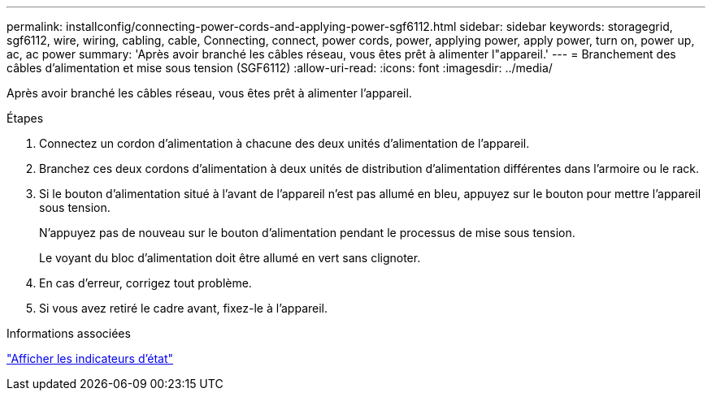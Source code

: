 ---
permalink: installconfig/connecting-power-cords-and-applying-power-sgf6112.html 
sidebar: sidebar 
keywords: storagegrid, sgf6112, wire, wiring, cabling, cable, Connecting, connect, power cords, power, applying power, apply power, turn on, power up, ac, ac power 
summary: 'Après avoir branché les câbles réseau, vous êtes prêt à alimenter l"appareil.' 
---
= Branchement des câbles d'alimentation et mise sous tension (SGF6112)
:allow-uri-read: 
:icons: font
:imagesdir: ../media/


[role="lead"]
Après avoir branché les câbles réseau, vous êtes prêt à alimenter l'appareil.

.Étapes
. Connectez un cordon d'alimentation à chacune des deux unités d'alimentation de l'appareil.
. Branchez ces deux cordons d'alimentation à deux unités de distribution d'alimentation différentes dans l'armoire ou le rack.
. Si le bouton d'alimentation situé à l'avant de l'appareil n'est pas allumé en bleu, appuyez sur le bouton pour mettre l'appareil sous tension.
+
N'appuyez pas de nouveau sur le bouton d'alimentation pendant le processus de mise sous tension.

+
Le voyant du bloc d'alimentation doit être allumé en vert sans clignoter.

. En cas d'erreur, corrigez tout problème.
. Si vous avez retiré le cadre avant, fixez-le à l'appareil.


.Informations associées
link:viewing-status-indicators.html["Afficher les indicateurs d'état"]
